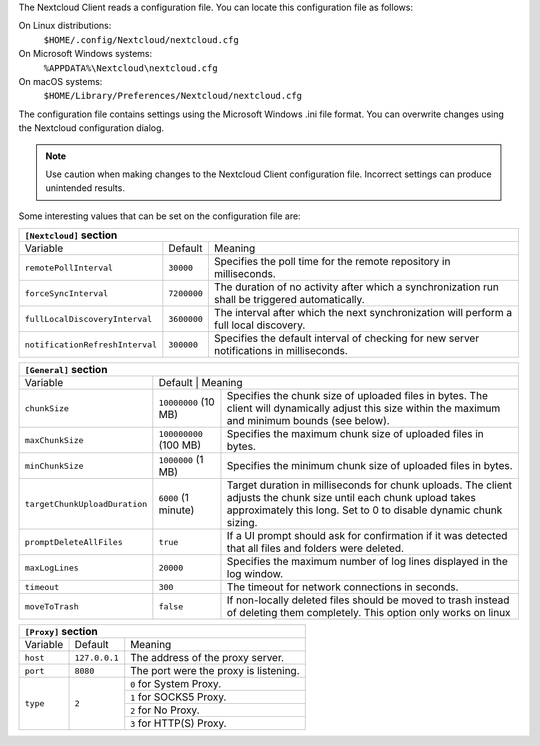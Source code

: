 The Nextcloud Client reads a configuration file.  You can locate this configuration file as follows:

On Linux distributions:
        ``$HOME/.config/Nextcloud/nextcloud.cfg``

On Microsoft Windows systems:
        ``%APPDATA%\Nextcloud\nextcloud.cfg``

On macOS systems:
        ``$HOME/Library/Preferences/Nextcloud/nextcloud.cfg``


The configuration file contains settings using the Microsoft Windows .ini file
format. You can overwrite changes using the Nextcloud configuration dialog.

.. note:: Use caution when making changes to the Nextcloud Client configuration
   file.  Incorrect settings can produce unintended results.

Some interesting values that can be set on the configuration file are:

+----------------------------------------------------------------------------------------------------------------------------------------------------------+
| ``[Nextcloud]`` section                                                                                                                                  |
+=================================+===============+========================================================================================================+
| Variable                        | Default       | Meaning                                                                                                |
+---------------------------------+---------------+--------------------------------------------------------------------------------------------------------+
| ``remotePollInterval``          | ``30000``     | Specifies the poll time for the remote repository in milliseconds.                                     |
+---------------------------------+---------------+--------------------------------------------------------------------------------------------------------+
| ``forceSyncInterval``           | ``7200000``   | The duration of no activity after which a synchronization run shall be triggered automatically.        |
+---------------------------------+---------------+--------------------------------------------------------------------------------------------------------+
| ``fullLocalDiscoveryInterval``  | ``3600000``   | The interval after which the next synchronization will perform a full local discovery.                 |
+---------------------------------+---------------+--------------------------------------------------------------------------------------------------------+
| ``notificationRefreshInterval`` | ``300000``    | Specifies the default interval of checking for new server notifications in milliseconds.               |
+---------------------------------+---------------+--------------------------------------------------------------------------------------------------------+


+-------------------------------------------------------------------------------------------------------------------------------------------------------------------+
| ``[General]`` section                                                                                                                                             |
+=================================+===============+=================================================================================================================+
| Variable                        | Default       | Meaning                                                                                                         |
+---------------------------------+------------------------+--------------------------------------------------------------------------------------------------------+
| ``chunkSize``                   | ``10000000`` (10 MB)   | Specifies the chunk size of uploaded files in bytes.                                                   |
|                                 |                        | The client will dynamically adjust this size within the maximum and minimum bounds (see below).        |
+---------------------------------+------------------------+--------------------------------------------------------------------------------------------------------+
| ``maxChunkSize``                | ``100000000`` (100 MB) | Specifies the maximum chunk size of uploaded files in bytes.                                           |
+---------------------------------+------------------------+--------------------------------------------------------------------------------------------------------+
| ``minChunkSize``                | ``1000000`` (1 MB)     | Specifies the minimum chunk size of uploaded files in bytes.                                           |
+---------------------------------+------------------------+--------------------------------------------------------------------------------------------------------+
| ``targetChunkUploadDuration``   | ``6000`` (1 minute)    | Target duration in milliseconds for chunk uploads.                                                     |
|                                 |                        | The client adjusts the chunk size until each chunk upload takes approximately this long.               |
|                                 |                        | Set to 0 to disable dynamic chunk sizing.                                                              |
+---------------------------------+------------------------+--------------------------------------------------------------------------------------------------------+
| ``promptDeleteAllFiles``        | ``true``               | If a UI prompt should ask for confirmation if it was detected that all files and folders were deleted. |
+---------------------------------+------------------------+--------------------------------------------------------------------------------------------------------+
| ``maxLogLines``                 | ``20000``              | Specifies the maximum number of log lines displayed in the log window.                                 |
+---------------------------------+------------------------+--------------------------------------------------------------------------------------------------------+
| ``timeout``                     | ``300``                | The timeout for network connections in seconds.                                                        |
+---------------------------------+------------------------+--------------------------------------------------------------------------------------------------------+
| ``moveToTrash``                 | ``false``              | If non-locally deleted files should be moved to trash instead of deleting them completely.             |
|                                 |                        | This option only works on linux                                                                        |
+---------------------------------+------------------------+--------------------------------------------------------------------------------------------------------+   


+----------------------------------------------------------------------------------------------------------------------------------------------------------+
| ``[Proxy]`` section                                                                                                                                      |
+=================================+===============+========================================================================================================+
| Variable                        | Default       | Meaning                                                                                                |
+---------------------------------+---------------+--------------------------------------------------------------------------------------------------------+
| ``host``                        | ``127.0.0.1`` | The address of the proxy server.                                                                       |
+---------------------------------+---------------+--------------------------------------------------------------------------------------------------------+
| ``port``                        | ``8080``      | The port were the proxy is listening.                                                                  |
+---------------------------------+---------------+--------------------------------------------------------------------------------------------------------+
| ``type``                        | ``2``         | ``0`` for System Proxy.                                                                                |
+                                 +               +--------------------------------------------------------------------------------------------------------+
|                                 |               | ``1`` for SOCKS5 Proxy.                                                                                |
+                                 +               +--------------------------------------------------------------------------------------------------------+
|                                 |               | ``2`` for No Proxy.                                                                                    |
+                                 +               +--------------------------------------------------------------------------------------------------------+
|                                 |               | ``3`` for HTTP(S) Proxy.                                                                               |
+---------------------------------+---------------+--------------------------------------------------------------------------------------------------------+
